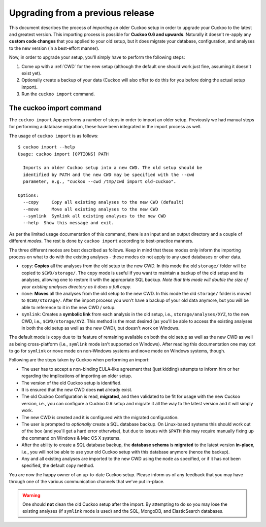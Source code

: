 =================================
Upgrading from a previous release
=================================

.. versionadded:: 2.0.0
   Automatically upgrade from an older Cuckoo setup into a new one by
   importing the old setup.

This document describes the process of *importing* an older Cuckoo setup in
order to upgrade your Cuckoo to the latest and greatest version. This
importing process is possible for **Cuckoo 0.6 and upwards**. Naturally it
doesn't re-apply any **custom code changes** that you applied to your old
setup, but it does migrate your database, configuration, and analyses to the
new version (in a best-effort manner).

Now, in order to upgrade your setup, you'll simply have to perform the
following steps:

1. Come up with a :ref:`CWD` for the new setup (although the default one
   should work just fine, assuming it doesn't exist yet).
2. Optionally create a backup of your data (Cuckoo will also offer to do this
   for you before doing the actual setup import).
3. Run the ``cuckoo import`` command.

The cuckoo import command
=========================

The ``cuckoo import`` App performs a number of steps in order to import an
older setup. Previously we had manual steps for performing a database
migration, these have been integrated in the import process as well.

The usage of ``cuckoo import`` is as follows::

    $ cuckoo import --help
    Usage: cuckoo import [OPTIONS] PATH

      Imports an older Cuckoo setup into a new CWD. The old setup should be
      identified by PATH and the new CWD may be specified with the --cwd
      parameter, e.g., "cuckoo --cwd /tmp/cwd import old-cuckoo".

    Options:
      --copy     Copy all existing analyses to the new CWD (default)
      --move     Move all existing analyses to the new CWD
      --symlink  Symlink all existing analyses to the new CWD
      --help  Show this message and exit.

As per the limited usage documentation of this command, there is an input and
an output directory and a couple of different *modes*. The rest is done by
``cuckoo import`` according to best-practice manners.

The three different modes are best described as follows. Keep in mind that
these modes only inform the importing process on what to do with the existing
analyses - these modes do not apply to any used databases or other data.

* ``copy``: **Copies** all the analyses from the old setup to the new CWD. In
  this mode the old ``storage/`` folder will be copied to ``$CWD/storage/``.
  The ``copy`` mode is useful if you want to maintain a backup of the old
  setup and its analyses, allowing one to restore it with the appropriate SQL
  backup. *Note that this mode will double the size of your existing analyses
  directory as it does a full copy*.
* ``move``: **Moves** all the analyses from the old setup to the new CWD. In
  this mode the old ``storage/`` folder is moved to ``$CWD/storage/``. After
  the import process you won't have a backup of your old data anymore, but you
  will be able to reference to it in the new CWD / setup.
* ``symlink``: Creates a **symbolic link** from each analysis in the old
  setup, i.e., ``storage/analyses/XYZ``, to the new CWD, i.e.,
  ``$CWD/storage/XYZ``. This method is the most desired (as you'll be able to
  access the existing analyses in both the old setup as well as the new CWD),
  but doesn't work on Windows.

The default mode is ``copy`` due to its feature of remaining available on
both the old setup as well as the new CWD as well as being cross-platform
(i.e., ``symlink`` mode isn't supported on Windows). After reading this
documentation one may opt to go for ``symlink`` or ``move`` mode on
non-Windows systems and ``move`` mode on Windows systems, though.

Following are the steps taken by Cuckoo when performing an import:

* The user has to accept a non-binding EULA-like agreement that (just kidding)
  attempts to inform him or her regarding the implications of importing an
  older setup.
* The version of the old Cuckoo setup is identified.
* It is ensured that the new CWD does **not** already exist.
* The old Cuckoo Configuration is read, **migrated**, and then validated to be
  fit for usage with the new Cuckoo version, i.e., you can configure a Cuckoo
  0.6 setup and migrate it all the way to the latest version and it will
  simply work.
* The new CWD is created and it is configured with the migrated configuration.
* The user is prompted to *optionally* create a SQL database backup. On
  Linux-based systems this should work out of the box (and you'll get a hard
  error otherwise), but due to issues with ``$PATH`` this may require manually
  fixing up the command on Windows & Mac OS X systems.
* After the ability to create a SQL database backup, the **database schema**
  is **migrated** to the latest version **in-place**, i.e., you will not be
  able to use your old Cuckoo setup with this database anymore (hence the
  backup).
* Any and all existing analyses are imported to the new CWD using the ``mode``
  as specified, or if it has not been specified, the default ``copy`` method.

You are now the happy owner of an up-to-date Cuckoo setup. Please inform us of
any feedback that you may have through one of the various communication
channels that we've put in-place.

.. warning::
   One should **not** clean the old Cuckoo setup after the import. By
   attempting to do so you may lose the existing analyses (if ``symlink``
   mode is used) and the SQL, MongoDB, and ElasticSearch databases.
